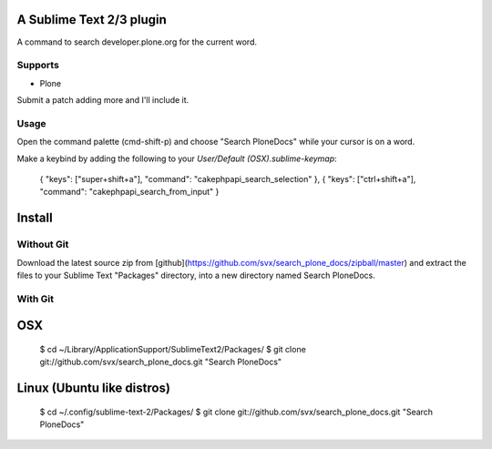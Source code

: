 A Sublime Text 2/3 plugin
-------------------------

A command to search developer.plone.org for the current word.

Supports
~~~~~~~~

* Plone

Submit a patch adding more and I'll include it.

Usage
~~~~~
Open the command palette (cmd-shift-p) and choose "Search PloneDocs" while your cursor is on a word.

Make a keybind by adding the following to your `User/Default (OSX).sublime-keymap`:

  { "keys": ["super+shift+a"], "command": "cakephpapi_search_selection" },
  { "keys": ["ctrl+shift+a"], "command": "cakephpapi_search_from_input" }


Install
-------

Without Git
~~~~~~~~~~~

Download the latest source zip from [github](https://github.com/svx/search_plone_docs/zipball/master) and extract the files to your Sublime Text "Packages" directory, into a new directory named Search PloneDocs.

With Git
~~~~~~~~

OSX
---

  $ cd ~/Library/Application\ Support/Sublime\ Text\ 2/Packages/
  $ git clone git://github.com/svx/search_plone_docs.git "Search PloneDocs"

Linux (Ubuntu like distros)
---------------------------

  $ cd ~/.config/sublime-text-2/Packages/
  $ git clone git://github.com/svx/search_plone_docs.git "Search PloneDocs"


